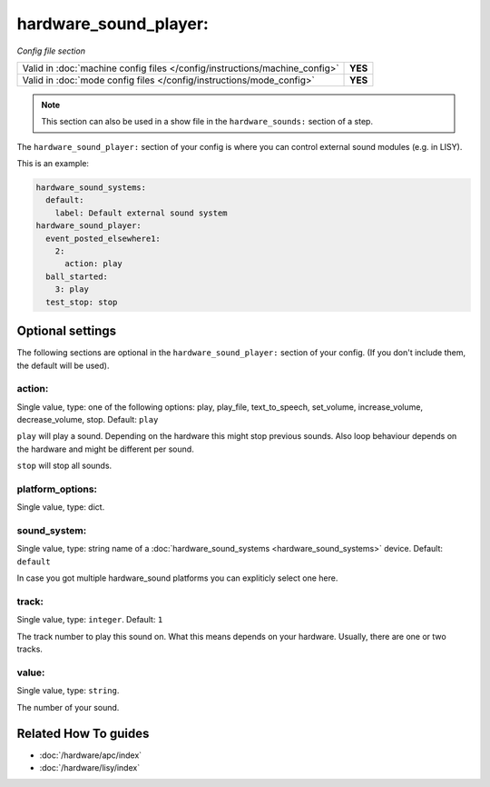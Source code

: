 hardware_sound_player:
======================

*Config file section*

+----------------------------------------------------------------------------+---------+
| Valid in :doc:`machine config files </config/instructions/machine_config>` | **YES** |
+----------------------------------------------------------------------------+---------+
| Valid in :doc:`mode config files </config/instructions/mode_config>`       | **YES** |
+----------------------------------------------------------------------------+---------+

.. note:: This section can also be used in a show file in the ``hardware_sounds:`` section of a step.

.. overview

The ``hardware_sound_player:`` section of your config is where you can control external sound modules (e.g. in LISY).

This is an example:

.. code-block:: mpf-config

   hardware_sound_systems:
     default:
       label: Default external sound system
   hardware_sound_player:
     event_posted_elsewhere1:
       2:
         action: play
     ball_started:
       3: play
     test_stop: stop

.. config


Optional settings
-----------------

The following sections are optional in the ``hardware_sound_player:`` section of your config. (If you don't include them, the default will be used).

action:
~~~~~~~
Single value, type: one of the following options: play, play_file, text_to_speech, set_volume, increase_volume, decrease_volume, stop. Default: ``play``

``play`` will play a sound. Depending on the hardware this might stop previous sounds.
Also loop behaviour depends on the hardware and might be different per sound.

``stop`` will stop all sounds.

platform_options:
~~~~~~~~~~~~~~~~~
Single value, type: dict.

.. todo:: :doc:`/about/help_us_to_write_it`

sound_system:
~~~~~~~~~~~~~
Single value, type: string name of a :doc:`hardware_sound_systems <hardware_sound_systems>` device. Default: ``default``

In case you got multiple hardware_sound platforms you can expliticly select one here.

track:
~~~~~~
Single value, type: ``integer``. Default: ``1``

The track number to play this sound on.
What this means depends on your hardware.
Usually, there are one or two tracks.

value:
~~~~~~
Single value, type: ``string``.

The number of your sound.


Related How To guides
---------------------

* :doc:`/hardware/apc/index`
* :doc:`/hardware/lisy/index`
